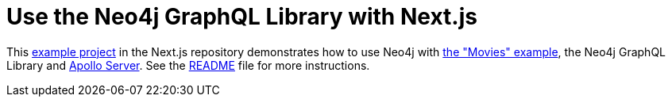 [[next.js]]
:description: This page shows information on how to use the Neo4j GraphQL Library with Next.js
= Use the Neo4j GraphQL Library with Next.js

This https://github.com/vercel/next.js/tree/canary/examples/with-apollo-neo4j-graphql[example project] in the Next.js repository demonstrates how to use Neo4j with https://neo4j.com/docs/getting-started/appendix/example-data/[the "Movies" example], the Neo4j GraphQL Library and https://www.apollographql.com/docs/apollo-server/[Apollo Server].
See the https://github.com/vercel/next.js/blob/canary/examples/with-apollo-neo4j-graphql/README.md[README] file for more instructions.
